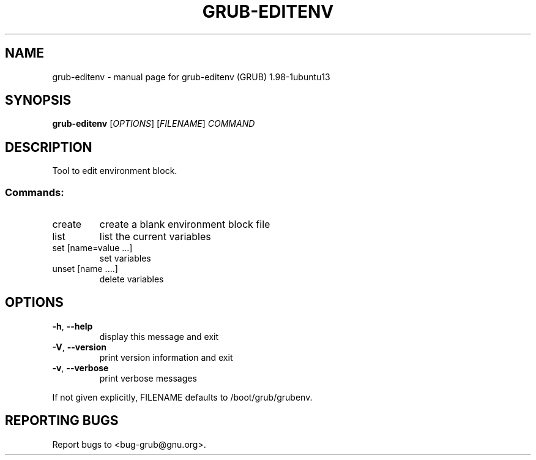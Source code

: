 .\" DO NOT MODIFY THIS FILE!  It was generated by help2man 1.37.1.
.TH GRUB-EDITENV "1" "January 2012" "FSF" "User Commands"
.SH NAME
grub-editenv \- manual page for grub-editenv (GRUB) 1.98-1ubuntu13
.SH SYNOPSIS
.B grub-editenv
[\fIOPTIONS\fR] [\fIFILENAME\fR] \fICOMMAND\fR
.SH DESCRIPTION
Tool to edit environment block.
.SS "Commands:"
.TP
create
create a blank environment block file
.TP
list
list the current variables
.TP
set [name=value ...]
set variables
.TP
unset [name ....]
delete variables
.SH OPTIONS
.TP
\fB\-h\fR, \fB\-\-help\fR
display this message and exit
.TP
\fB\-V\fR, \fB\-\-version\fR
print version information and exit
.TP
\fB\-v\fR, \fB\-\-verbose\fR
print verbose messages
.PP
If not given explicitly, FILENAME defaults to /boot/grub/grubenv.
.SH "REPORTING BUGS"
Report bugs to <bug\-grub@gnu.org>.
